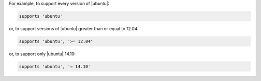.. The contents of this file may be included in multiple topics (using the includes directive).
.. The contents of this file should be modified in a way that preserves its ability to appear in multiple topics.


For example, to support every version of |ubuntu|:

.. code-block:: ruby

   supports 'ubuntu'

or, to support versions of |ubuntu| greater than or equal to 12.04:

.. code-block:: ruby

   supports 'ubuntu', '>= 12.04'

or, to support only |ubuntu| 14.10:

.. code-block:: ruby

   supports 'ubuntu', '= 14.10'
